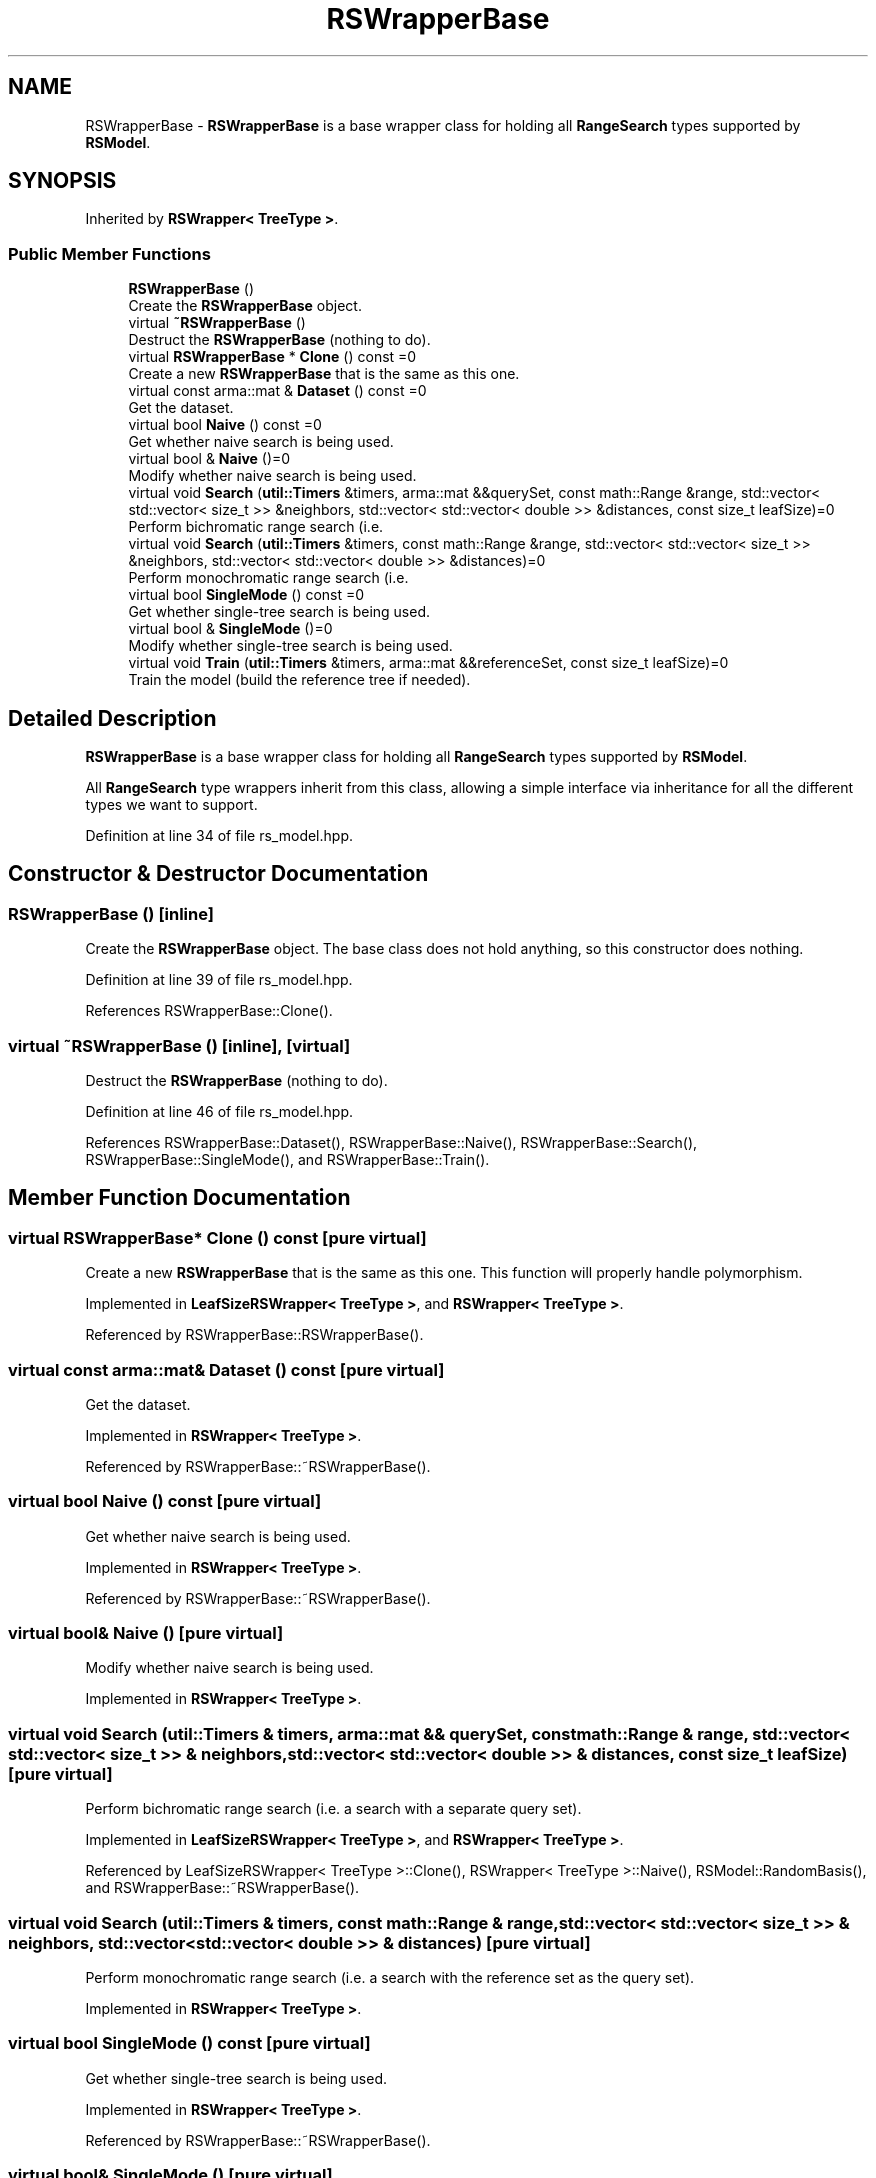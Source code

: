 .TH "RSWrapperBase" 3 "Sun Aug 22 2021" "Version 3.4.2" "mlpack" \" -*- nroff -*-
.ad l
.nh
.SH NAME
RSWrapperBase \- \fBRSWrapperBase\fP is a base wrapper class for holding all \fBRangeSearch\fP types supported by \fBRSModel\fP\&.  

.SH SYNOPSIS
.br
.PP
.PP
Inherited by \fBRSWrapper< TreeType >\fP\&.
.SS "Public Member Functions"

.in +1c
.ti -1c
.RI "\fBRSWrapperBase\fP ()"
.br
.RI "Create the \fBRSWrapperBase\fP object\&. "
.ti -1c
.RI "virtual \fB~RSWrapperBase\fP ()"
.br
.RI "Destruct the \fBRSWrapperBase\fP (nothing to do)\&. "
.ti -1c
.RI "virtual \fBRSWrapperBase\fP * \fBClone\fP () const =0"
.br
.RI "Create a new \fBRSWrapperBase\fP that is the same as this one\&. "
.ti -1c
.RI "virtual const arma::mat & \fBDataset\fP () const =0"
.br
.RI "Get the dataset\&. "
.ti -1c
.RI "virtual bool \fBNaive\fP () const =0"
.br
.RI "Get whether naive search is being used\&. "
.ti -1c
.RI "virtual bool & \fBNaive\fP ()=0"
.br
.RI "Modify whether naive search is being used\&. "
.ti -1c
.RI "virtual void \fBSearch\fP (\fButil::Timers\fP &timers, arma::mat &&querySet, const math::Range &range, std::vector< std::vector< size_t >> &neighbors, std::vector< std::vector< double >> &distances, const size_t leafSize)=0"
.br
.RI "Perform bichromatic range search (i\&.e\&. "
.ti -1c
.RI "virtual void \fBSearch\fP (\fButil::Timers\fP &timers, const math::Range &range, std::vector< std::vector< size_t >> &neighbors, std::vector< std::vector< double >> &distances)=0"
.br
.RI "Perform monochromatic range search (i\&.e\&. "
.ti -1c
.RI "virtual bool \fBSingleMode\fP () const =0"
.br
.RI "Get whether single-tree search is being used\&. "
.ti -1c
.RI "virtual bool & \fBSingleMode\fP ()=0"
.br
.RI "Modify whether single-tree search is being used\&. "
.ti -1c
.RI "virtual void \fBTrain\fP (\fButil::Timers\fP &timers, arma::mat &&referenceSet, const size_t leafSize)=0"
.br
.RI "Train the model (build the reference tree if needed)\&. "
.in -1c
.SH "Detailed Description"
.PP 
\fBRSWrapperBase\fP is a base wrapper class for holding all \fBRangeSearch\fP types supported by \fBRSModel\fP\&. 

All \fBRangeSearch\fP type wrappers inherit from this class, allowing a simple interface via inheritance for all the different types we want to support\&. 
.PP
Definition at line 34 of file rs_model\&.hpp\&.
.SH "Constructor & Destructor Documentation"
.PP 
.SS "\fBRSWrapperBase\fP ()\fC [inline]\fP"

.PP
Create the \fBRSWrapperBase\fP object\&. The base class does not hold anything, so this constructor does nothing\&. 
.PP
Definition at line 39 of file rs_model\&.hpp\&.
.PP
References RSWrapperBase::Clone()\&.
.SS "virtual ~\fBRSWrapperBase\fP ()\fC [inline]\fP, \fC [virtual]\fP"

.PP
Destruct the \fBRSWrapperBase\fP (nothing to do)\&. 
.PP
Definition at line 46 of file rs_model\&.hpp\&.
.PP
References RSWrapperBase::Dataset(), RSWrapperBase::Naive(), RSWrapperBase::Search(), RSWrapperBase::SingleMode(), and RSWrapperBase::Train()\&.
.SH "Member Function Documentation"
.PP 
.SS "virtual \fBRSWrapperBase\fP* Clone () const\fC [pure virtual]\fP"

.PP
Create a new \fBRSWrapperBase\fP that is the same as this one\&. This function will properly handle polymorphism\&. 
.PP
Implemented in \fBLeafSizeRSWrapper< TreeType >\fP, and \fBRSWrapper< TreeType >\fP\&.
.PP
Referenced by RSWrapperBase::RSWrapperBase()\&.
.SS "virtual const arma::mat& Dataset () const\fC [pure virtual]\fP"

.PP
Get the dataset\&. 
.PP
Implemented in \fBRSWrapper< TreeType >\fP\&.
.PP
Referenced by RSWrapperBase::~RSWrapperBase()\&.
.SS "virtual bool Naive () const\fC [pure virtual]\fP"

.PP
Get whether naive search is being used\&. 
.PP
Implemented in \fBRSWrapper< TreeType >\fP\&.
.PP
Referenced by RSWrapperBase::~RSWrapperBase()\&.
.SS "virtual bool& Naive ()\fC [pure virtual]\fP"

.PP
Modify whether naive search is being used\&. 
.PP
Implemented in \fBRSWrapper< TreeType >\fP\&.
.SS "virtual void Search (\fButil::Timers\fP & timers, arma::mat && querySet, const math::Range & range, std::vector< std::vector< size_t >> & neighbors, std::vector< std::vector< double >> & distances, const size_t leafSize)\fC [pure virtual]\fP"

.PP
Perform bichromatic range search (i\&.e\&. a search with a separate query set)\&. 
.PP
Implemented in \fBLeafSizeRSWrapper< TreeType >\fP, and \fBRSWrapper< TreeType >\fP\&.
.PP
Referenced by LeafSizeRSWrapper< TreeType >::Clone(), RSWrapper< TreeType >::Naive(), RSModel::RandomBasis(), and RSWrapperBase::~RSWrapperBase()\&.
.SS "virtual void Search (\fButil::Timers\fP & timers, const math::Range & range, std::vector< std::vector< size_t >> & neighbors, std::vector< std::vector< double >> & distances)\fC [pure virtual]\fP"

.PP
Perform monochromatic range search (i\&.e\&. a search with the reference set as the query set)\&. 
.PP
Implemented in \fBRSWrapper< TreeType >\fP\&.
.SS "virtual bool SingleMode () const\fC [pure virtual]\fP"

.PP
Get whether single-tree search is being used\&. 
.PP
Implemented in \fBRSWrapper< TreeType >\fP\&.
.PP
Referenced by RSWrapperBase::~RSWrapperBase()\&.
.SS "virtual bool& SingleMode ()\fC [pure virtual]\fP"

.PP
Modify whether single-tree search is being used\&. 
.PP
Implemented in \fBRSWrapper< TreeType >\fP\&.
.SS "virtual void Train (\fButil::Timers\fP & timers, arma::mat && referenceSet, const size_t leafSize)\fC [pure virtual]\fP"

.PP
Train the model (build the reference tree if needed)\&. 
.PP
Implemented in \fBLeafSizeRSWrapper< TreeType >\fP, and \fBRSWrapper< TreeType >\fP\&.
.PP
Referenced by LeafSizeRSWrapper< TreeType >::Clone(), RSWrapper< TreeType >::Naive(), and RSWrapperBase::~RSWrapperBase()\&.

.SH "Author"
.PP 
Generated automatically by Doxygen for mlpack from the source code\&.
